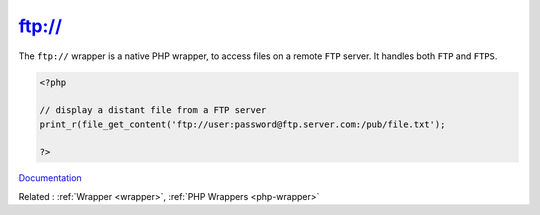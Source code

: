 .. _wrapper-ftps:
.. meta::
	:description:
		ftp://: The ``ftp://`` wrapper is a native PHP wrapper, to access files on a remote ``FTP`` server.
	:twitter:card: summary_large_image
	:twitter:site: @exakat
	:twitter:title: ftp://
	:twitter:description: ftp://: The ``ftp://`` wrapper is a native PHP wrapper, to access files on a remote ``FTP`` server
	:twitter:creator: @exakat
	:twitter:image:src: https://php-dictionary.readthedocs.io/en/latest/_static/logo.png
	:og:image: https://php-dictionary.readthedocs.io/en/latest/_static/logo.png
	:og:title: ftp://
	:og:type: article
	:og:description: The ``ftp://`` wrapper is a native PHP wrapper, to access files on a remote ``FTP`` server
	:og:url: https://php-dictionary.readthedocs.io/en/latest/dictionary/wrapper-ftps.ini.html
	:og:locale: en
.. raw:: html

	<script type="application/ld+json">{"@context":"https:\/\/schema.org","@graph":[{"@type":"WebPage","@id":"https:\/\/php-dictionary.readthedocs.io\/en\/latest\/tips\/debug_zval_dump.html","url":"https:\/\/php-dictionary.readthedocs.io\/en\/latest\/tips\/debug_zval_dump.html","name":"ftp:\/\/","isPartOf":{"@id":"https:\/\/www.exakat.io\/"},"datePublished":"Wed, 05 Mar 2025 15:10:46 +0000","dateModified":"Wed, 05 Mar 2025 15:10:46 +0000","description":"The ``ftp:\/\/`` wrapper is a native PHP wrapper, to access files on a remote ``FTP`` server","inLanguage":"en-US","potentialAction":[{"@type":"ReadAction","target":["https:\/\/php-dictionary.readthedocs.io\/en\/latest\/dictionary\/ftp:\/\/.html"]}]},{"@type":"WebSite","@id":"https:\/\/www.exakat.io\/","url":"https:\/\/www.exakat.io\/","name":"Exakat","description":"Smart PHP static analysis","inLanguage":"en-US"}]}</script>


ftp://
------

The ``ftp://`` wrapper is a native PHP wrapper, to access files on a remote ``FTP`` server. It handles both ``FTP`` and ``FTPS``.

.. code-block:: php
   
   <?php
   
   // display a distant file from a FTP server
   print_r(file_get_content('ftp://user:password@ftp.server.com:/pub/file.txt');
   
   ?>


`Documentation <https://www.php.net/manual/en/wrappers.ftp.php>`__

Related : :ref:`Wrapper <wrapper>`, :ref:`PHP Wrappers <php-wrapper>`

